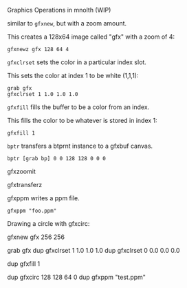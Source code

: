 Graphics Operations in mnolth (WIP)

similar to =gfxnew=, but with a zoom amount.

This creates a 128x64 image called "gfx" with a zoom of 4:

#+BEGIN_SRC lil
gfxnewz gfx 128 64 4
#+END_SRC

=gfxclrset= sets the color in a particular index slot.


This sets the color at index 1 to be white (1,1,1):

#+BEGIN_SRC lil
grab gfx
gfxclrset 1 1.0 1.0 1.0
#+END_SRC

=gfxfill= fills the buffer to be a color from an index.

This fills the color to be whatever is stored in index 1:

#+BEGIN_SRC lil
gfxfill 1
#+END_SRC

=bptr= transfers a btprnt instance to a gfxbuf canvas.

#+BEGIN_SRC lil
bptr [grab bp] 0 0 128 128 0 0 0
#+END_SRC


gfxzoomit

gfxtransferz

gfxppm writes a ppm file.

#+BEGIN_SRC lil
gfxppm "foo.ppm"
#+END_SRC

Drawing a circle with gfxcirc:

#+BEING_SRC lil
gfxnew gfx 256 256

grab gfx
dup
gfxclrset 1 1.0 1.0 1.0
dup
gfxclrset 0 0.0 0.0 0.0

dup
gfxfill 1

dup
gfxcirc 128 128 64 0
dup
gfxppm "test.ppm"
#+END_SRC
